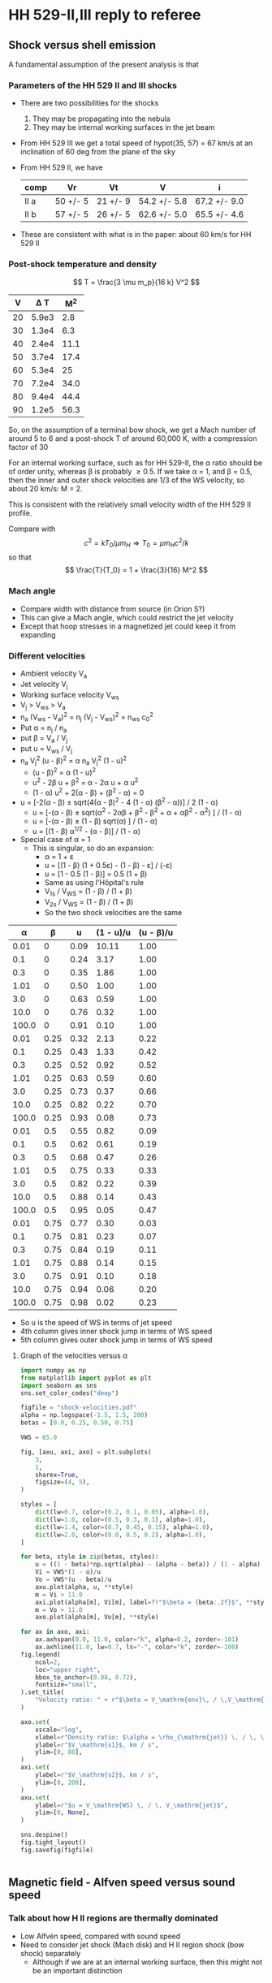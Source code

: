 * HH 529-II,III reply to referee

** Shock versus shell emission

A fundamental assumption of the present analysis is that


*** Parameters of the HH 529 II and III shocks
+ There are two possibilities for the shocks
  1. They may be propagating into the nebula
  2. They may be internal working surfaces in the jet beam
+ From HH 529 III we get a total speed of hypot(35, 57) = 67 km/s at an inclination of 60 deg from the plane of the sky
+ From HH 529 II, we have
  | comp | Vr       | Vt       | V            | i            |
  |------+----------+----------+--------------+--------------|
  | II a | 50 +/- 5 | 21 +/- 9 | 54.2 +/- 5.8 | 67.2 +/- 9.0 |
  | II b | 57 +/- 5 | 26 +/- 5 | 62.6 +/- 5.0 | 65.5 +/- 4.6 |
  #+TBLFM: $4=sqrt($2**2 + $3**2);f1::$5=arctan($2/$3);f1
+ These are consistent with what is in the paper: about 60 km/s for HH 529 II





*** Post-shock temperature and density
\[
T = \frac{3 \mu m_p}{16 k} V^2 
\]

|  V |   \Delta T |   M^2 |
|----+-------+------|
| 20 | 5.9e3 |  2.8 |
| 30 | 1.3e4 |  6.3 |
| 40 | 2.4e4 | 11.1 |
| 50 | 3.7e4 | 17.4 |
| 60 | 5.3e4 |   25 |
| 70 | 7.2e4 | 34.0 |
| 80 | 9.4e4 | 44.4 |
| 90 | 1.2e5 | 56.3 |
#+TBLFM: $2=3 0.5 1.3 $mp ($1 $km)**2 / 16 $k ; s2::$3=($1/12)**2 ; f1

So, on the assumption of a terminal bow shock, we get a Mach number of around 5 to 6 and a post-shock T of around 60,000 K, with a compression factor of 30

For an internal working surface, such as for HH 529-II, the \alpha ratio should be of order unity, whereas \beta is probably \ge 0.5.  If we take \alpha = 1, and \beta = 0.5, then the inner and outer shock velocities are 1/3 of the WS velocity, so about 20 km/s: M = 2.

This is consistent with the relatively small velocity width of the HH 529 II profile. 

Compare with
\[
c^2 = k T_0 / \mu m_H \Rightarrow T_0 = \mu m_H c^2 / k 
\]
so that
\[
\frac{T}{T_0} = 1 + \frac{3}{16} M^2
\]

*** 

*** Mach angle
+ Compare width with distance from source (in Orion S?)
+ This can give a Mach angle, which could restrict the jet velocity
+ Except that hoop stresses in a magnetized jet could keep it from expanding
*** Different velocities
+ Ambient velocity V_a
+ Jet velocity V_j
+ Working surface velocity V_ws
+ V_j > V_ws > V_a
+ n_a (V_ws - V_a)^2 = n_j (V_j - V_ws)^2 = n_ws c_0^2
+ Put \alpha = n_j / n_a
+ put \beta = V_a / V_j
+ put u = V_ws / V_j
+ n_a V_j^2 (u - \beta)^2 = \alpha n_a V_j^2 (1 - u)^2
  + (u - \beta)^2 = \alpha (1 - u)^2
  + u^2 - 2\beta u + \beta^2 = \alpha - 2\alpha u + \alpha u^2
  + (1 - \alpha) u^2 + 2(\alpha - \beta) + (\beta^2 - \alpha) = 0
+ u = [-2(\alpha - \beta) \pm sqrt(4(\alpha - \beta)^2 - 4 (1 - \alpha) (\beta^2 - \alpha))] / 2 (1 - \alpha)
  + u = [-(\alpha - \beta) \pm sqrt(\alpha^2 - 2\alpha\beta + \beta^2 - \beta^2 + \alpha + \alpha\beta^2 - \alpha^2) ] / (1 - \alpha)
  + u = [-(\alpha - \beta) \pm (1 - \beta) sqrt(\alpha) ] / (1 - \alpha)
  + u = [(1 - \beta) \alpha^{1/2} - (\alpha - \beta)] / (1 - \alpha)
+ Special case of \alpha = 1
  + This is singular, so do an expansion:
    + \alpha = 1 + \varepsilon
    + u = [(1 - \beta) (1 + 0.5\varepsilon) - (1 - \beta) - \varepsilon] / (-\varepsilon)
    + u = [1 - 0.5 (1 - \beta)] = 0.5 (1 + \beta)
    + Same as using l'Hôpital's rule
    + V_1s / V_WS = (1 - \beta) / (1 + \beta)
    + V_2s / V_WS = (1 - \beta) / (1 + \beta)
    + So the two shock velocities are the same

|     \alpha |    \beta |    u | (1 - u)/u | (u - \beta)/u |
|-------+------+------+-----------+-----------|
|  0.01 |    0 | 0.09 |     10.11 |      1.00 |
|   0.1 |    0 | 0.24 |      3.17 |      1.00 |
|   0.3 |    0 | 0.35 |      1.86 |      1.00 |
|  1.01 |    0 | 0.50 |      1.00 |      1.00 |
|   3.0 |    0 | 0.63 |      0.59 |      1.00 |
|  10.0 |    0 | 0.76 |      0.32 |      1.00 |
| 100.0 |    0 | 0.91 |      0.10 |      1.00 |
|-------+------+------+-----------+-----------|
|  0.01 | 0.25 | 0.32 |      2.13 |      0.22 |
|   0.1 | 0.25 | 0.43 |      1.33 |      0.42 |
|   0.3 | 0.25 | 0.52 |      0.92 |      0.52 |
|  1.01 | 0.25 | 0.63 |      0.59 |      0.60 |
|   3.0 | 0.25 | 0.73 |      0.37 |      0.66 |
|  10.0 | 0.25 | 0.82 |      0.22 |      0.70 |
| 100.0 | 0.25 | 0.93 |      0.08 |      0.73 |
|-------+------+------+-----------+-----------|
|  0.01 |  0.5 | 0.55 |      0.82 |      0.09 |
|   0.1 |  0.5 | 0.62 |      0.61 |      0.19 |
|   0.3 |  0.5 | 0.68 |      0.47 |      0.26 |
|  1.01 |  0.5 | 0.75 |      0.33 |      0.33 |
|   3.0 |  0.5 | 0.82 |      0.22 |      0.39 |
|  10.0 |  0.5 | 0.88 |      0.14 |      0.43 |
| 100.0 |  0.5 | 0.95 |      0.05 |      0.47 |
|-------+------+------+-----------+-----------|
|  0.01 | 0.75 | 0.77 |      0.30 |      0.03 |
|   0.1 | 0.75 | 0.81 |      0.23 |      0.07 |
|   0.3 | 0.75 | 0.84 |      0.19 |      0.11 |
|  1.01 | 0.75 | 0.88 |      0.14 |      0.15 |
|   3.0 | 0.75 | 0.91 |      0.10 |      0.18 |
|  10.0 | 0.75 | 0.94 |      0.06 |      0.20 |
| 100.0 | 0.75 | 0.98 |      0.02 |      0.23 |
#+TBLFM: $3=((1 - $2) sqrt($1)  - ($1 - $2))/(1 - $1);f2::$4=(1 - $3)/$3;f2::$5=($3 - $2)/$3;f2

+ So u is the speed of WS in terms of jet speed
+ 4th column gives inner shock jump in terms of WS speed
+ 5th column gives outer shock jump in terms of WS speed
**** Graph of the velocities versus \alpha

#+begin_src python :results file :return figfile
  import numpy as np
  from matplotlib import pyplot as plt
  import seaborn as sns
  sns.set_color_codes("deep")

  figfile = "shock-velocities.pdf"
  alpha = np.logspace(-1.5, 1.5, 200)
  betas = [0.0, 0.25, 0.50, 0.75]

  VWS = 65.0

  fig, [axu, axi, axo] = plt.subplots(
      3,
      1,
      sharex=True,
      figsize=(4, 5),
  )

  styles = [
      dict(lw=0.7, color=(0.2, 0.1, 0.05), alpha=1.0),
      dict(lw=1.0, color=(0.5, 0.3, 0.1), alpha=1.0),
      dict(lw=1.4, color=(0.7, 0.45, 0.15), alpha=1.0),
      dict(lw=2.0, color=(0.8, 0.5, 0.2), alpha=1.0),
  ]

  for beta, style in zip(betas, styles):
      u = ((1 - beta)*np.sqrt(alpha) - (alpha - beta)) / (1 - alpha)
      Vi = VWS*(1 - u)/u
      Vo = VWS*(u - beta)/u
      axu.plot(alpha, u, **style)
      m = Vi > 11.0
      axi.plot(alpha[m], Vi[m], label=fr"$\beta = {beta:.2f}$", **style)
      m = Vo > 11.0
      axo.plot(alpha[m], Vo[m], **style)

  for ax in axo, axi:
      ax.axhspan(0.0, 11.0, color="k", alpha=0.2, zorder=-101)
      ax.axhline(11.0, lw=0.7, ls="-", color="k", zorder=-100)
  fig.legend(
      ncol=2,
      loc="upper right",
      bbox_to_anchor=(0.98, 0.72),
      fontsize="small",
  ).set_title(
      "Velocity ratio: " + r"$\beta = V_\mathrm{env}\, / \,V_\mathrm{jet}$",
  )

  axo.set(
      xscale="log",
      xlabel=r"Density ratio: $\alpha = \rho_{\mathrm{jet}} \, / \, \rho_{\mathrm{env}}$",
      ylabel=r"$V_\mathrm{s1}$, km / s",
      ylim=[0, 80],
  )
  axi.set(
      ylabel=r"$V_\mathrm{s2}$, km / s",
      ylim=[0, 200],
  )
  axu.set(
      ylabel=r"$u = V_\mathrm{WS} \, / \, V_\mathrm{jet}$",
      ylim=[0, None],
  )

  sns.despine()
  fig.tight_layout()
  fig.savefig(figfile)


#+end_src

#+RESULTS:
[[file:shock-velocities.pdf]]
 
** Magnetic field - Alfven speed versus sound speed

*** Talk about how H II regions are thermally dominated
+ Low Alfvén speed, compared with sound speed 
+ Need to consider jet shock (Mach disk) and H II region shock (bow shock) separately
  + Although if we are at an internal working surface, then this might not be an important distinction 
